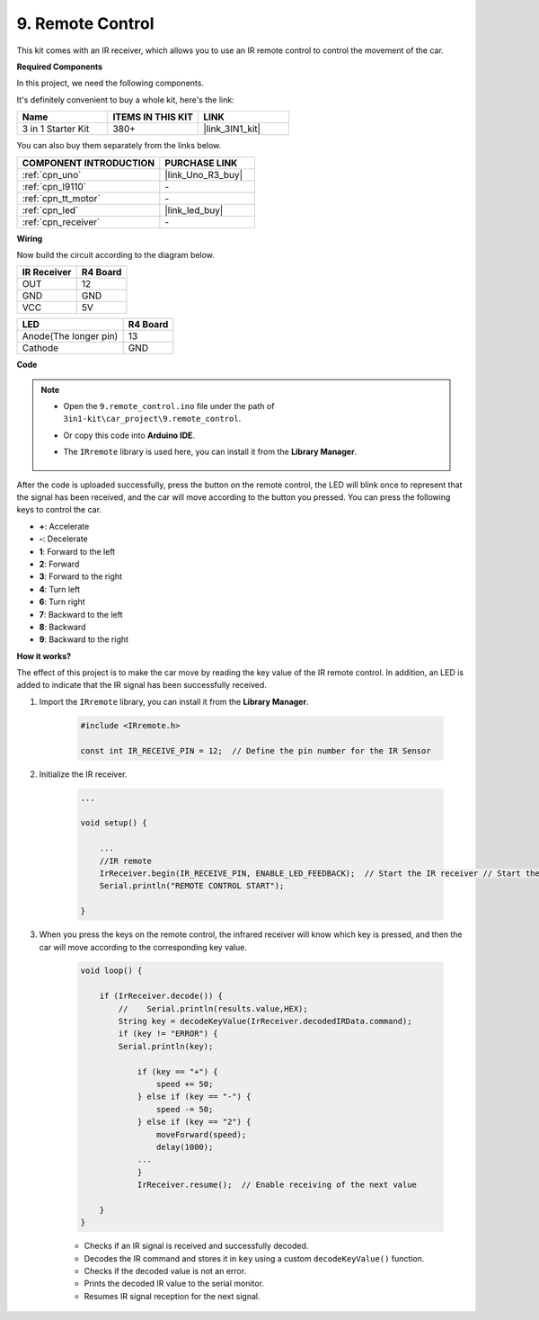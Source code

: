 .. _car_remote:

9. Remote Control
=================================

This kit comes with an IR receiver, which allows you to use an IR remote control to control the movement of the car.

**Required Components**

In this project, we need the following components. 

It's definitely convenient to buy a whole kit, here's the link: 

.. list-table::
    :widths: 20 20 20
    :header-rows: 1

    *   - Name	
        - ITEMS IN THIS KIT
        - LINK
    *   - 3 in 1 Starter Kit
        - 380+
        - |link_3IN1_kit|

You can also buy them separately from the links below.

.. list-table::
    :widths: 30 20
    :header-rows: 1

    *   - COMPONENT INTRODUCTION
        - PURCHASE LINK

    *   - :ref:`cpn_uno`
        - |link_Uno_R3_buy|
    *   - :ref:`cpn_l9110`
        - \-
    *   - :ref:`cpn_tt_motor`
        - \-
    *   - :ref:`cpn_led`
        - |link_led_buy|
    *   - :ref:`cpn_receiver`
        - \-

**Wiring**

Now build the circuit according to the diagram below.

.. list-table:: 
    :header-rows: 1

    * - IR Receiver
      - R4 Board
    * - OUT
      - 12
    * - GND
      - GND
    * - VCC
      - 5V

.. list-table:: 
    :header-rows: 1

    * - LED
      - R4 Board
    * - Anode(The longer pin)
      - 13
    * - Cathode
      - GND

.. image:: img/car_9.png
    :width: 800

**Code**

.. note::

    * Open the ``9.remote_control.ino`` file under the path of ``3in1-kit\car_project\9.remote_control``.
    * Or copy this code into **Arduino IDE**.
    * The ``IRremote`` library is used here, you can install it from the **Library Manager**.
  
        .. image:: ../img/lib_irremote.png

.. raw:: html
    
    <iframe src=https://create.arduino.cc/editor/sunfounder01/7c78450d-fcd2-4288-a00d-499c71ad2d52/preview?embed style="height:510px;width:100%;margin:10px 0" frameborder=0></iframe>


After the code is uploaded successfully, press the button on the remote control, the LED will blink once to represent that the signal has been received, and the car will move according to the button you pressed. You can press the following keys to control the car.

* **+**: Accelerate
* **-**: Decelerate
* **1**: Forward to the left
* **2**: Forward
* **3**: Forward to the right
* **4**: Turn left
* **6**: Turn right
* **7**: Backward to the left
* **8**: Backward
* **9**: Backward to the right


**How it works?**

The effect of this project is to make the car move by reading the key value of the IR remote control. In addition, an LED is added to indicate that the IR signal has been successfully received.

#. Import the ``IRremote`` library, you can install it from the **Library Manager**.


    .. code-block:: arduino

        #include <IRremote.h>

        const int IR_RECEIVE_PIN = 12;  // Define the pin number for the IR Sensor

#. Initialize the IR receiver.

    .. code-block:: arduino

        ...

        void setup() {

            ...
            //IR remote
            IrReceiver.begin(IR_RECEIVE_PIN, ENABLE_LED_FEEDBACK);  // Start the IR receiver // Start the receiver
            Serial.println("REMOTE CONTROL START");

        }


#. When you press the keys on the remote control, the infrared receiver will know which key is pressed, and then the car will move according to the corresponding key value.


    .. code-block:: arduino

        void loop() {

            if (IrReceiver.decode()) {
                //    Serial.println(results.value,HEX);
                String key = decodeKeyValue(IrReceiver.decodedIRData.command);
                if (key != "ERROR") {
                Serial.println(key);

                    if (key == "+") {
                        speed += 50;
                    } else if (key == "-") {
                        speed -= 50;
                    } else if (key == "2") {
                        moveForward(speed);
                        delay(1000);
                    ...
                    }
                    IrReceiver.resume();  // Enable receiving of the next value

            }
        }

    * Checks if an IR signal is received and successfully decoded.
    * Decodes the IR command and stores it in ``key`` using a custom ``decodeKeyValue()`` function.
    * Checks if the decoded value is not an error.
    * Prints the decoded IR value to the serial monitor.
    * Resumes IR signal reception for the next signal.
